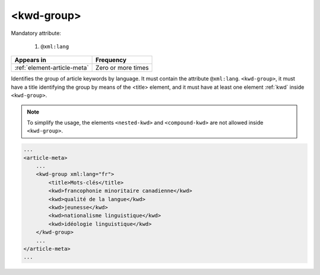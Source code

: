.. _element-kwd-group:

<kwd-group>
===========

Mandatory attribute:

  1. ``@xml:lang``

+------------------------------+--------------------+
| Appears in                   | Frequency          |
+==============================+====================+
| :ref:`element-article-meta`  | Zero or more times |
+------------------------------+--------------------+

Identifies the group of article keywords by language. It must contain the attribute ``@xml:lang``. ``<kwd-group>``, it must have a title identifying the group by
means of the <title> element, and it must have at least one element :ref:`kwd` inside ``<kwd-group>``.

.. note::

    To simplify the usage, the elements ``<nested-kwd>`` and ``<compound-kwd>`` are not allowed inside ``<kwd-group>``.

.. code-block:: xml

    ...
    <article-meta>
        ...
        <kwd-group xml:lang="fr">
            <title>Mots-clés</title>
            <kwd>francophonie minoritaire canadienne</kwd>
            <kwd>qualité de la langue</kwd>
            <kwd>jeunesse</kwd>
            <kwd>nationalisme linguistique</kwd>
            <kwd>idéologie linguistique</kwd>
        </kwd-group>
        ...
    </article-meta>
    ...



.. {"reviewed_on": "20180509", "by": "fabio.batalha@erudit.org"}
